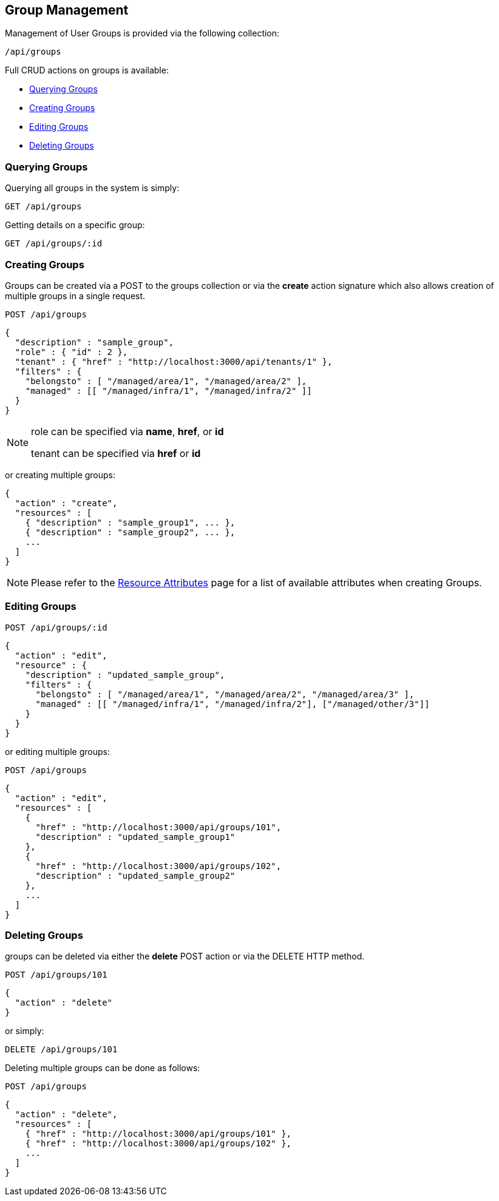 
[[group-management]]
== Group Management

Management of User Groups is provided via the following collection:

[source,data]
----
/api/groups
----

Full CRUD actions on groups is available:


* link:#querying-groups[Querying Groups]
* link:#creating-groups[Creating Groups]
* link:#editing-groups[Editing Groups]
* link:#deleting-groups[Deleting Groups]

[[querying-groups]]
=== Querying Groups

Querying all groups in the system is simply:

----
GET /api/groups
----

Getting details on a specific group:

----
GET /api/groups/:id
----

[[creating-groups]]
=== Creating Groups

Groups can be created via a POST to the groups collection or via the *create* action signature which also
allows creation of multiple groups in a single request.

----
POST /api/groups
----

[source,json]
----
{
  "description" : "sample_group",
  "role" : { "id" : 2 },
  "tenant" : { "href" : "http://localhost:3000/api/tenants/1" },
  "filters" : {
    "belongsto" : [ "/managed/area/1", "/managed/area/2" ],
    "managed" : [[ "/managed/infra/1", "/managed/infra/2" ]]
  }
}
----

[NOTE]
=====
role can be specified via *name*, *href*, or *id*

tenant can be specified via *href* or *id*
=====

or creating multiple groups:

[source,json]
----
{
  "action" : "create",
  "resources" : [
    { "description" : "sample_group1", ... },
    { "description" : "sample_group2", ... },
    ...
  ]
}
----

[NOTE]
====
Please refer to the link:../appendices/resource_attributes.html#groups[Resource Attributes]
page for a list of available attributes when creating Groups.
====

[[editing-groups]]
=== Editing Groups

----
POST /api/groups/:id
----

[source,json]
----
{
  "action" : "edit",
  "resource" : {
    "description" : "updated_sample_group",
    "filters" : {
      "belongsto" : [ "/managed/area/1", "/managed/area/2", "/managed/area/3" ],
      "managed" : [[ "/managed/infra/1", "/managed/infra/2"], ["/managed/other/3"]]
    }
  }
}
----

or editing multiple groups:

----
POST /api/groups
----

[source,json]
----
{
  "action" : "edit",
  "resources" : [
    {
      "href" : "http://localhost:3000/api/groups/101",
      "description" : "updated_sample_group1"
    },
    {
      "href" : "http://localhost:3000/api/groups/102",
      "description" : "updated_sample_group2"
    },
    ...
  ]
}
----


[[deleting-groups]]
=== Deleting Groups

groups can be deleted via either the *delete* POST action or via the DELETE HTTP method.

----
POST /api/groups/101
----

[source,json]
----
{
  "action" : "delete"
}
----

or simply:

----
DELETE /api/groups/101
----

Deleting multiple groups can be done as follows:

----
POST /api/groups
----

[source,json]
----
{
  "action" : "delete",
  "resources" : [
    { "href" : "http://localhost:3000/api/groups/101" },
    { "href" : "http://localhost:3000/api/groups/102" },
    ...
  ]
}
----

